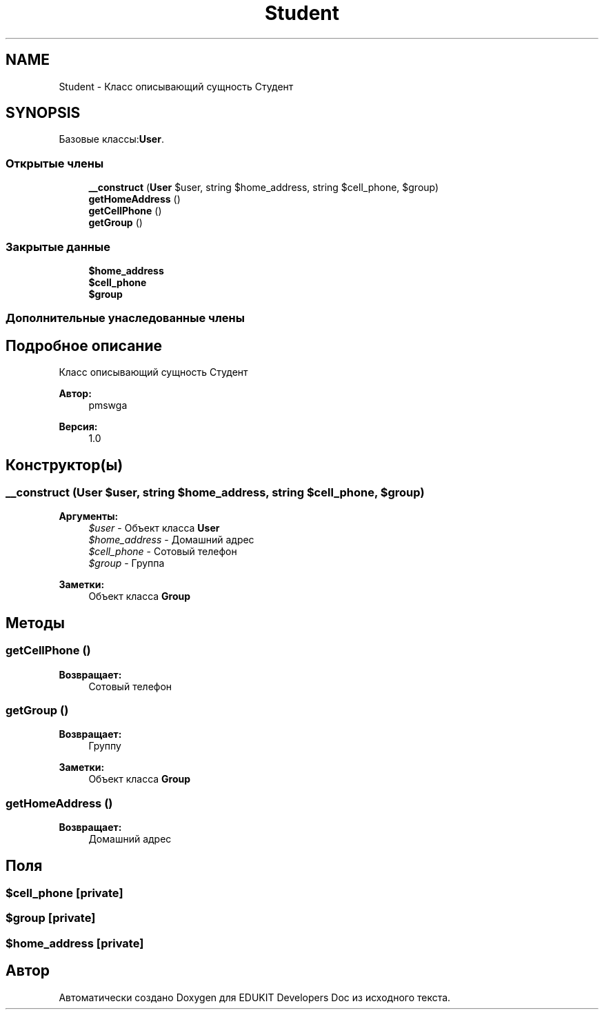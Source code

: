 .TH "Student" 3 "Ср 23 Авг 2017" "Version 1.0.0" "EDUKIT Developers Doc" \" -*- nroff -*-
.ad l
.nh
.SH NAME
Student \- Класс описывающий сущность Студент  

.SH SYNOPSIS
.br
.PP
.PP
Базовые классы:\fBUser\fP\&.
.SS "Открытые члены"

.in +1c
.ti -1c
.RI "\fB__construct\fP (\fBUser\fP $user, string $home_address, string $cell_phone, $group)"
.br
.ti -1c
.RI "\fBgetHomeAddress\fP ()"
.br
.ti -1c
.RI "\fBgetCellPhone\fP ()"
.br
.ti -1c
.RI "\fBgetGroup\fP ()"
.br
.in -1c
.SS "Закрытые данные"

.in +1c
.ti -1c
.RI "\fB$home_address\fP"
.br
.ti -1c
.RI "\fB$cell_phone\fP"
.br
.ti -1c
.RI "\fB$group\fP"
.br
.in -1c
.SS "Дополнительные унаследованные члены"
.SH "Подробное описание"
.PP 
Класс описывающий сущность Студент 


.PP
\fBАвтор:\fP
.RS 4
pmswga 
.RE
.PP
\fBВерсия:\fP
.RS 4
1\&.0 
.RE
.PP

.SH "Конструктор(ы)"
.PP 
.SS "__construct (\fBUser\fP $user, string $home_address, string $cell_phone,  $group)"

.PP
\fBАргументы:\fP
.RS 4
\fI$user\fP - Объект класса \fBUser\fP 
.br
\fI$home_address\fP - Домашний адрес 
.br
\fI$cell_phone\fP - Сотовый телефон 
.br
\fI$group\fP - Группа 
.RE
.PP
\fBЗаметки:\fP
.RS 4
Объект класса \fBGroup\fP 
.RE
.PP

.SH "Методы"
.PP 
.SS "getCellPhone ()"

.PP
\fBВозвращает:\fP
.RS 4
Сотовый телефон 
.RE
.PP

.SS "getGroup ()"

.PP
\fBВозвращает:\fP
.RS 4
Группу 
.RE
.PP
\fBЗаметки:\fP
.RS 4
Объект класса \fBGroup\fP 
.RE
.PP

.SS "getHomeAddress ()"

.PP
\fBВозвращает:\fP
.RS 4
Домашний адрес 
.RE
.PP

.SH "Поля"
.PP 
.SS "$cell_phone\fC [private]\fP"

.SS "$group\fC [private]\fP"

.SS "$home_address\fC [private]\fP"


.SH "Автор"
.PP 
Автоматически создано Doxygen для EDUKIT Developers Doc из исходного текста\&.
